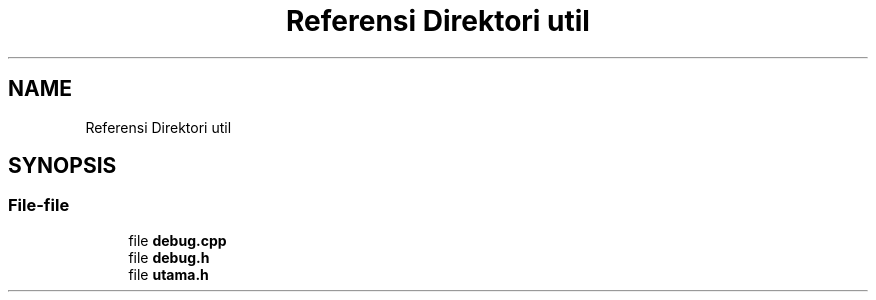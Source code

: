 .TH "Referensi Direktori util" 3 "Rabu 8 Februari 2017" "Version 1.0.2-4" "Sarasvati" \" -*- nroff -*-
.ad l
.nh
.SH NAME
Referensi Direktori util
.SH SYNOPSIS
.br
.PP
.SS "File-file"

.in +1c
.ti -1c
.RI "file \fBdebug\&.cpp\fP"
.br
.ti -1c
.RI "file \fBdebug\&.h\fP"
.br
.ti -1c
.RI "file \fButama\&.h\fP"
.br
.in -1c
